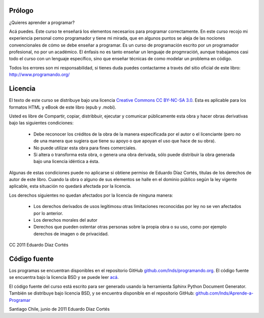 Prólogo
-------


¿Quieres aprender a programar?

Acá puedes. 
Este curso te enseñará los elementos necesarios para programar correctamente.
En este curso recojo mi experiencia personal como programador y tiene mi mirada, que en algunos puntos se aleja
de las nociones convencionales de cómo se debe enseñar a programar.
Es un curso de programación escrito por un programador profesional, no por un académico.
El énfasis no es tanto enseñar un lenguaje de progmracióń, aunque trabajamos casi todo el curso con un lenguaje específico, sino que enseñar
técnicas de como modelar un problema en código.

Todos los errores son mi responsabilidad, si tienes duda puedes contactarme a través del sitio oficial de este libro: `http://www.programando.org/ <http://www.programando.org/>`_


Licencia
--------

El texto de este curso se distribuye bajo una licencia `Creative Commons CC BY-NC-SA 3.0 <http://creativecommons.org/licenses/by-nc-sa/3.0/deed.es>`_. Esta es aplicable para los formatos HTML y eBook de este libro (epub y .mobi).

Usted es libre de Compartir, copiar, distribbuir, ejecutar y comunicar públicamente esta obra y hacer obras derivativas bajo las siguientes condiciones:

  - Debe reconocer los créditos de la obra de la manera especificada por el autor o el licenciante (pero no de una manera que sugiera que tiene su apoyo o que apoyan el uso que hace de su obra). 
  - No puede utilizar esta obra para fines comerciales. 
  - Si altera o transforma esta obra, o genera una obra derivada, sólo puede distribuir la obra generada bajo una licencia idéntica a ésta. 

Algunas de estas condiciones puede no aplicarse si obtiene permiso de Eduardo Díaz Cortés, titulas de los derechos de autor de este libro.
Cuando la obra o alguno de sus elementos se halle en el dominio público según la ley vigente aplicable, esta situación no quedará afectada por la licencia. 

Los derechos siguientes no quedan afectados por la licencia de ninguna manera: 

    * Los derechos derivados de usos legítimosu otras limitaciones reconocidas por ley no se ven afectados por lo anterior.
    * Los derechos morales del autor
    * Derechos que pueden ostentar otras personas sobre la propia obra o su uso, como por ejemplo derechos de imagen o de privacidad.

CC 2011 Eduardo Díaz Cortés


Código fuente
-------------

Los programas se encuentran disponibles en el repositorio GitHub `github.com/lnds/programando.org <https://github.com/lnds/programando.org>`_. El código fuente se encuentra bajo la licencia BSD y se puede leer `acá <https://github.com/lnds/programando.org/blob/master/LICENSE>`_.

El código fuente del curso está escrito para ser generado usando la herramienta Sphinx Python Document Generator. También se distribuye bajo licencia BSD, y se encuentra disponible en el repositorio GitHub: `github.com/lnds/Aprende-a-Programar <https://github.com/lnds/Aprende-a-Programar>`_



Santiago Chile, junio de 2011 Eduardo Díaz Cortés

